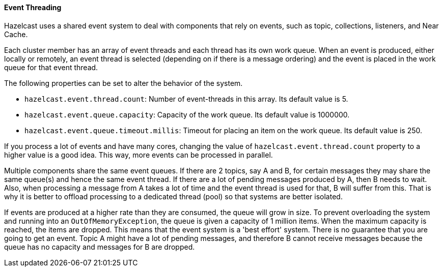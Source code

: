 
[[event-threading]]
==== Event Threading

Hazelcast uses a shared event system to deal with components that rely on events, such as topic, collections, listeners, and Near Cache. 

Each cluster member has an array of event threads and each thread has its own work queue. When an event is produced,
either locally or remotely, an event thread is selected (depending on if there is a message ordering) and the event is placed
in the work queue for that event thread.

The following properties
can be set to alter the behavior of the system.

* `hazelcast.event.thread.count`: Number of event-threads in this array. Its default value is 5.
* `hazelcast.event.queue.capacity`: Capacity of the work queue. Its default value is 1000000.
* `hazelcast.event.queue.timeout.millis`: Timeout for placing an item on the work queue. Its default value is 250.

If you process a lot of events and have many cores, changing the value of `hazelcast.event.thread.count` property to
a higher value is a good idea. This way, more events can be processed in parallel.

Multiple components share the same event queues. If there are 2 topics, say A and B, for certain messages
they may share the same queue(s) and hence the same event thread. If there are a lot of pending messages produced by A, then B needs to wait.
Also, when processing a message from A takes a lot of time and the event thread is used for that, B will suffer from this. 
That is why it is better to offload processing to a dedicated thread (pool) so that systems are better isolated.

If events are produced at a higher rate than they are consumed, the queue will grow in size. To prevent overloading the system
and running into an `OutOfMemoryException`, the queue is given a capacity of 1 million items. When the maximum capacity is reached, the items are
dropped. This means that the event system is a 'best effort' system. There is no guarantee that you are going to get an
event. Topic A might have a lot of pending messages, and therefore B cannot receive messages because the queue
has no capacity and messages for B are dropped.

